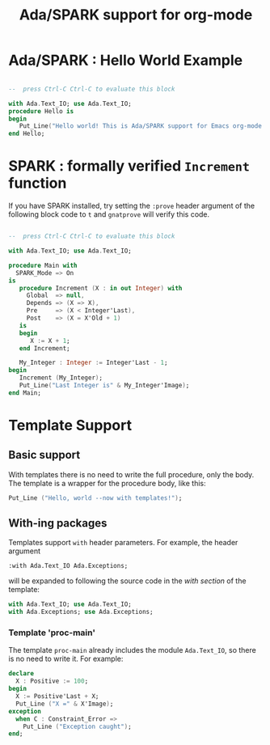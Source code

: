 #+TITLE:Ada/SPARK support for org-mode

* Ada/SPARK : Hello World Example

#+BEGIN_SRC ada

  --  press Ctrl-C Ctrl-C to evaluate this block

  with Ada.Text_IO; use Ada.Text_IO;
  procedure Hello is
  begin
     Put_Line("Hello world! This is Ada/SPARK support for Emacs org-mode!");
  end Hello;

#+END_SRC

* SPARK : formally verified ~Increment~ function

If you have SPARK installed, try setting the =:prove= header argument of the
following block code to =t= and =gnatprove=  will verify this code.

#+BEGIN_SRC ada :version 2020 :unit main prove: t

  --  press Ctrl-C Ctrl-C to evaluate this block

  with Ada.Text_IO; use Ada.Text_IO;

  procedure Main with
    SPARK_Mode => On
  is
     procedure Increment (X : in out Integer) with
       Global  => null,
       Depends => (X => X),
       Pre     => (X < Integer'Last),
       Post    => (X = X'Old + 1)
     is
     begin
        X := X + 1;
     end Increment;

     My_Integer : Integer := Integer'Last - 1;
  begin
     Increment (My_Integer);
     Put_Line("Last Integer is" & My_Integer'Image);
  end Main;

#+END_SRC

* Template Support
** Basic support
With templates there is no need to write the full procedure, only the body. The
template is a wrapper for the procedure body, like this:

#+BEGIN_SRC ada :template proc-main
  Put_Line ("Hello, world --now with templates!");
#+END_SRC

** With-ing packages
Templates support =with= header parameters. For example, the header argument
#+BEGIN_EXAMPLE
  :with Ada.Text_IO Ada.Exceptions;
#+END_EXAMPLE

will be expanded to following the source code in the /with section/ of the
template:
#+BEGIN_SRC ada
  with Ada.Text_IO; use Ada.Text_IO;
  with Ada.Exceptions; use Ada.Exceptions;
#+END_SRC

*** Template 'proc-main'
The template ~proc-main~ already includes the module =Ada.Text_IO=, so there is
no need to write it. For example:
#+BEGIN_SRC ada :template proc-main
  declare
    X : Positive := 100;
  begin
    X := Positive'Last + X;
    Put_Line ("X =" & X'Image);
  exception
    when C : Constraint_Error =>
      Put_Line ("Exception caught");
  end;
#+END_SRC
